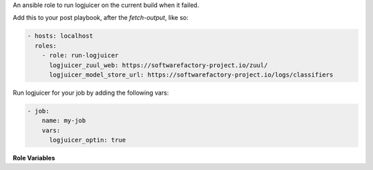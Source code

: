 An ansible role to run logjuicer on the current build when it failed.

Add this to your post playbook, after the `fetch-output`, like so:

.. code-block:: yaml

   - hosts: localhost
     roles:
       - role: run-logjuicer
         logjuicer_zuul_web: https://softwarefactory-project.io/zuul/
         logjuicer_model_store_url: https://softwarefactory-project.io/logs/classifiers

Run logjuicer for your job by adding the following vars:

.. code-block:: yaml

   - job:
       name: my-job
       vars:
         logjuicer_optin: true

**Role Variables**

.. zuul:rolevar:: logjuicer_optin
   :default: false

   Set this to true to activate logjuicer.

.. zuul:rolevar:: logjuicer_zuul_web

   The zuul-web URL, to lookup baselines.

.. zuul:rolevar:: logjuicer_model_store_url

   The URL where pre-built model can be found.
